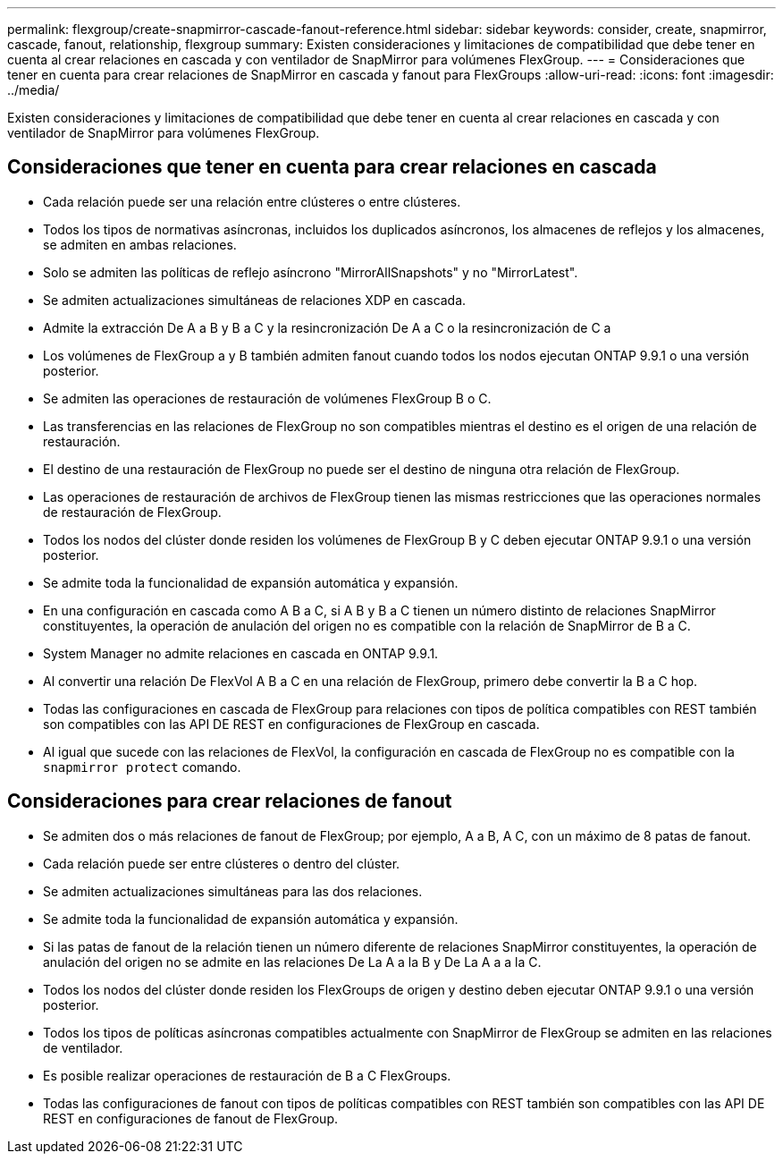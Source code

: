 ---
permalink: flexgroup/create-snapmirror-cascade-fanout-reference.html 
sidebar: sidebar 
keywords: consider, create, snapmirror, cascade, fanout, relationship, flexgroup 
summary: Existen consideraciones y limitaciones de compatibilidad que debe tener en cuenta al crear relaciones en cascada y con ventilador de SnapMirror para volúmenes FlexGroup. 
---
= Consideraciones que tener en cuenta para crear relaciones de SnapMirror en cascada y fanout para FlexGroups
:allow-uri-read: 
:icons: font
:imagesdir: ../media/


[role="lead"]
Existen consideraciones y limitaciones de compatibilidad que debe tener en cuenta al crear relaciones en cascada y con ventilador de SnapMirror para volúmenes FlexGroup.



== Consideraciones que tener en cuenta para crear relaciones en cascada

* Cada relación puede ser una relación entre clústeres o entre clústeres.
* Todos los tipos de normativas asíncronas, incluidos los duplicados asíncronos, los almacenes de reflejos y los almacenes, se admiten en ambas relaciones.
* Solo se admiten las políticas de reflejo asíncrono "MirrorAllSnapshots" y no "MirrorLatest".
* Se admiten actualizaciones simultáneas de relaciones XDP en cascada.
* Admite la extracción De A a B y B a C y la resincronización De A a C o la resincronización de C a
* Los volúmenes de FlexGroup a y B también admiten fanout cuando todos los nodos ejecutan ONTAP 9.9.1 o una versión posterior.
* Se admiten las operaciones de restauración de volúmenes FlexGroup B o C.
* Las transferencias en las relaciones de FlexGroup no son compatibles mientras el destino es el origen de una relación de restauración.
* El destino de una restauración de FlexGroup no puede ser el destino de ninguna otra relación de FlexGroup.
* Las operaciones de restauración de archivos de FlexGroup tienen las mismas restricciones que las operaciones normales de restauración de FlexGroup.
* Todos los nodos del clúster donde residen los volúmenes de FlexGroup B y C deben ejecutar ONTAP 9.9.1 o una versión posterior.
* Se admite toda la funcionalidad de expansión automática y expansión.
* En una configuración en cascada como A B a C, si A B y B a C tienen un número distinto de relaciones SnapMirror constituyentes, la operación de anulación del origen no es compatible con la relación de SnapMirror de B a C.
* System Manager no admite relaciones en cascada en ONTAP 9.9.1.
* Al convertir una relación De FlexVol A B a C en una relación de FlexGroup, primero debe convertir la B a C hop.
* Todas las configuraciones en cascada de FlexGroup para relaciones con tipos de política compatibles con REST también son compatibles con las API DE REST en configuraciones de FlexGroup en cascada.
* Al igual que sucede con las relaciones de FlexVol, la configuración en cascada de FlexGroup no es compatible con la `snapmirror protect` comando.




== Consideraciones para crear relaciones de fanout

* Se admiten dos o más relaciones de fanout de FlexGroup; por ejemplo, A a B, A C, con un máximo de 8 patas de fanout.
* Cada relación puede ser entre clústeres o dentro del clúster.
* Se admiten actualizaciones simultáneas para las dos relaciones.
* Se admite toda la funcionalidad de expansión automática y expansión.
* Si las patas de fanout de la relación tienen un número diferente de relaciones SnapMirror constituyentes, la operación de anulación del origen no se admite en las relaciones De La A a la B y De La A a a la C.
* Todos los nodos del clúster donde residen los FlexGroups de origen y destino deben ejecutar ONTAP 9.9.1 o una versión posterior.
* Todos los tipos de políticas asíncronas compatibles actualmente con SnapMirror de FlexGroup se admiten en las relaciones de ventilador.
* Es posible realizar operaciones de restauración de B a C FlexGroups.
* Todas las configuraciones de fanout con tipos de políticas compatibles con REST también son compatibles con las API DE REST en configuraciones de fanout de FlexGroup.


